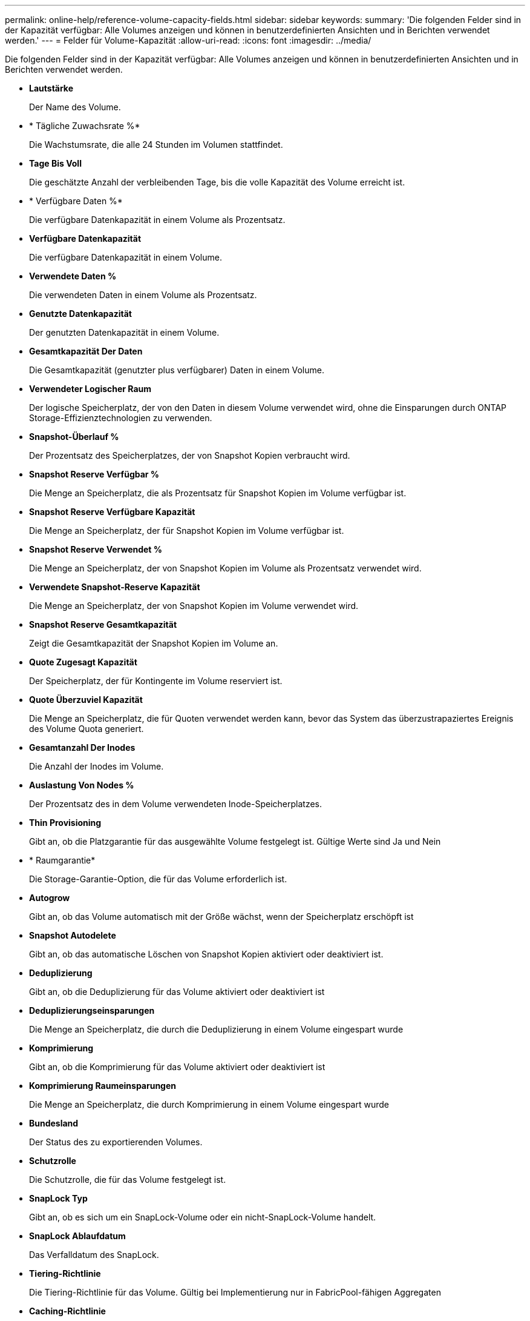 ---
permalink: online-help/reference-volume-capacity-fields.html 
sidebar: sidebar 
keywords:  
summary: 'Die folgenden Felder sind in der Kapazität verfügbar: Alle Volumes anzeigen und können in benutzerdefinierten Ansichten und in Berichten verwendet werden.' 
---
= Felder für Volume-Kapazität
:allow-uri-read: 
:icons: font
:imagesdir: ../media/


[role="lead"]
Die folgenden Felder sind in der Kapazität verfügbar: Alle Volumes anzeigen und können in benutzerdefinierten Ansichten und in Berichten verwendet werden.

* *Lautstärke*
+
Der Name des Volume.

* * Tägliche Zuwachsrate %*
+
Die Wachstumsrate, die alle 24 Stunden im Volumen stattfindet.

* *Tage Bis Voll*
+
Die geschätzte Anzahl der verbleibenden Tage, bis die volle Kapazität des Volume erreicht ist.

* * Verfügbare Daten %*
+
Die verfügbare Datenkapazität in einem Volume als Prozentsatz.

* *Verfügbare Datenkapazität*
+
Die verfügbare Datenkapazität in einem Volume.

* *Verwendete Daten %*
+
Die verwendeten Daten in einem Volume als Prozentsatz.

* *Genutzte Datenkapazität*
+
Der genutzten Datenkapazität in einem Volume.

* *Gesamtkapazität Der Daten*
+
Die Gesamtkapazität (genutzter plus verfügbarer) Daten in einem Volume.

* *Verwendeter Logischer Raum*
+
Der logische Speicherplatz, der von den Daten in diesem Volume verwendet wird, ohne die Einsparungen durch ONTAP Storage-Effizienztechnologien zu verwenden.

* *Snapshot-Überlauf %*
+
Der Prozentsatz des Speicherplatzes, der von Snapshot Kopien verbraucht wird.

* *Snapshot Reserve Verfügbar %*
+
Die Menge an Speicherplatz, die als Prozentsatz für Snapshot Kopien im Volume verfügbar ist.

* *Snapshot Reserve Verfügbare Kapazität*
+
Die Menge an Speicherplatz, der für Snapshot Kopien im Volume verfügbar ist.

* *Snapshot Reserve Verwendet %*
+
Die Menge an Speicherplatz, der von Snapshot Kopien im Volume als Prozentsatz verwendet wird.

* *Verwendete Snapshot-Reserve Kapazität*
+
Die Menge an Speicherplatz, der von Snapshot Kopien im Volume verwendet wird.

* *Snapshot Reserve Gesamtkapazität*
+
Zeigt die Gesamtkapazität der Snapshot Kopien im Volume an.

* *Quote Zugesagt Kapazität*
+
Der Speicherplatz, der für Kontingente im Volume reserviert ist.

* *Quote Überzuviel Kapazität*
+
Die Menge an Speicherplatz, die für Quoten verwendet werden kann, bevor das System das überzustrapaziertes Ereignis des Volume Quota generiert.

* *Gesamtanzahl Der Inodes*
+
Die Anzahl der Inodes im Volume.

* *Auslastung Von Nodes %*
+
Der Prozentsatz des in dem Volume verwendeten Inode-Speicherplatzes.

* *Thin Provisioning*
+
Gibt an, ob die Platzgarantie für das ausgewählte Volume festgelegt ist. Gültige Werte sind Ja und Nein

* * Raumgarantie*
+
Die Storage-Garantie-Option, die für das Volume erforderlich ist.

* *Autogrow*
+
Gibt an, ob das Volume automatisch mit der Größe wächst, wenn der Speicherplatz erschöpft ist

* *Snapshot Autodelete*
+
Gibt an, ob das automatische Löschen von Snapshot Kopien aktiviert oder deaktiviert ist.

* *Deduplizierung*
+
Gibt an, ob die Deduplizierung für das Volume aktiviert oder deaktiviert ist

* *Deduplizierungseinsparungen*
+
Die Menge an Speicherplatz, die durch die Deduplizierung in einem Volume eingespart wurde

* *Komprimierung*
+
Gibt an, ob die Komprimierung für das Volume aktiviert oder deaktiviert ist

* *Komprimierung Raumeinsparungen*
+
Die Menge an Speicherplatz, die durch Komprimierung in einem Volume eingespart wurde

* *Bundesland*
+
Der Status des zu exportierenden Volumes.

* *Schutzrolle*
+
Die Schutzrolle, die für das Volume festgelegt ist.

* *SnapLock Typ*
+
Gibt an, ob es sich um ein SnapLock-Volume oder ein nicht-SnapLock-Volume handelt.

* *SnapLock Ablaufdatum*
+
Das Verfalldatum des SnapLock.

* *Tiering-Richtlinie*
+
Die Tiering-Richtlinie für das Volume. Gültig bei Implementierung nur in FabricPool-fähigen Aggregaten

* *Caching-Richtlinie*
+
Die dem ausgewählten Volume zugeordnete Caching-Richtlinie

+
Diese Richtlinie gibt Informationen darüber, wie Flash Pool Caching für das Volume stattfindet. Weitere Informationen zu Caching-Richtlinien finden Sie in der Ansicht „Systemzustand: Alle Volumes“.

* *Cache-Aufbewahrungspriorität*
+
Die Priorität, die für die Aufbewahrung von zwischengespeicherten Pools verwendet wird.

* *Storage VM*
+
Der Name der Storage Virtual Machine (SVM), die das Volume enthält.

* * Cluster*
+
Der Name des Clusters, auf dem sich das Volume befindet. Sie können auf den Cluster-Namen klicken, um zur Seite mit den Integritätsdetails dieses Clusters zu gelangen.

* *Cluster-FQDN*
+
Der vollständig qualifizierte Domänenname (FQDN) des Clusters.


